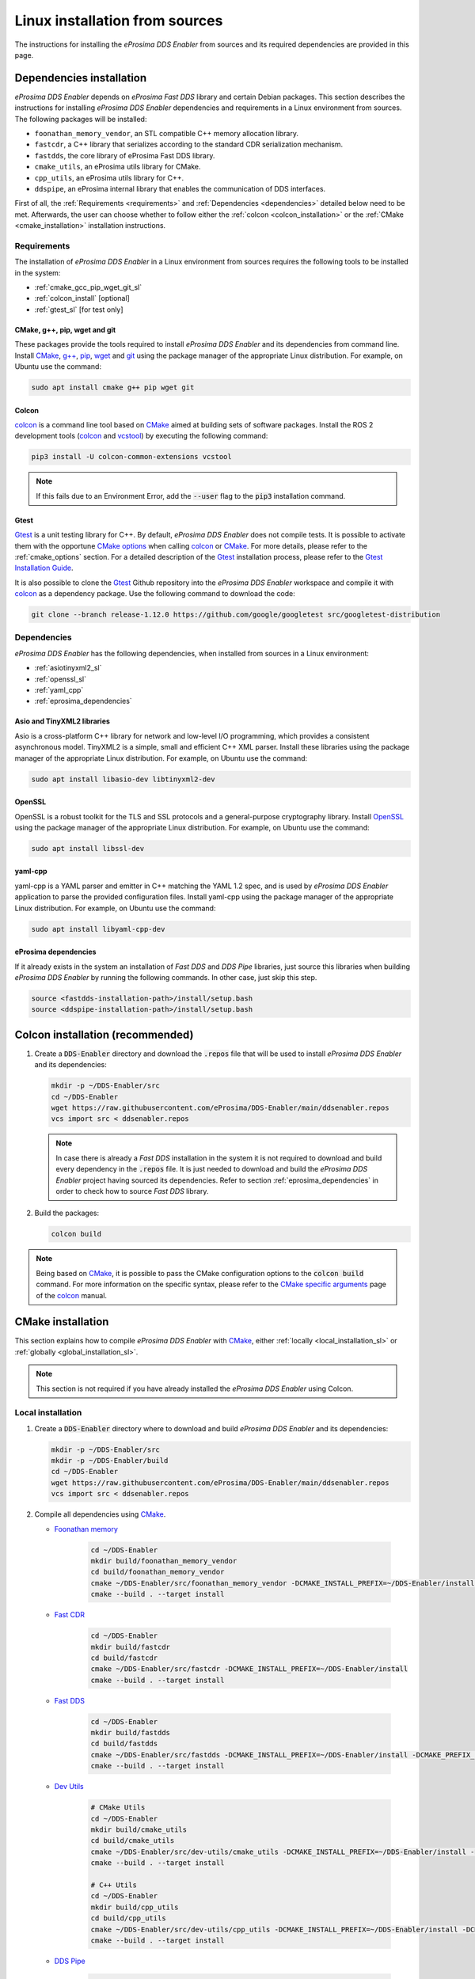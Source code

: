 .. _installation_sources_linux:

###############################
Linux installation from sources
###############################

The instructions for installing the *eProsima DDS Enabler* from sources and its required dependencies are provided in this page.


Dependencies installation
=========================

*eProsima DDS Enabler* depends on *eProsima Fast DDS* library and certain Debian packages.
This section describes the instructions for installing *eProsima DDS Enabler* dependencies and requirements in a Linux environment from sources.
The following packages will be installed:

- ``foonathan_memory_vendor``, an STL compatible C++ memory allocation library.
- ``fastcdr``, a C++ library that serializes according to the standard CDR serialization mechanism.
- ``fastdds``, the core library of eProsima Fast DDS library.
- ``cmake_utils``, an eProsima utils library for CMake.
- ``cpp_utils``, an eProsima utils library for C++.
- ``ddspipe``, an eProsima internal library that enables the communication of DDS interfaces.

First of all, the :ref:`Requirements <requirements>` and :ref:`Dependencies <dependencies>` detailed below need to be met.
Afterwards, the user can choose whether to follow either the :ref:`colcon <colcon_installation>` or the
:ref:`CMake <cmake_installation>` installation instructions.

.. _requirements:

Requirements
------------

The installation of *eProsima DDS Enabler* in a Linux environment from sources requires the following tools to be installed in the system:

* :ref:`cmake_gcc_pip_wget_git_sl`
* :ref:`colcon_install` [optional]
* :ref:`gtest_sl` [for test only]


.. _cmake_gcc_pip_wget_git_sl:

CMake, g++, pip, wget and git
^^^^^^^^^^^^^^^^^^^^^^^^^^^^^

These packages provide the tools required to install *eProsima DDS Enabler* and its dependencies from command line.
Install CMake_, `g++ <https://gcc.gnu.org/>`_, pip_, wget_ and git_ using the package manager of the appropriate Linux distribution.
For example, on Ubuntu use the command:

.. code-block:: bash

    sudo apt install cmake g++ pip wget git


.. _colcon_install:

Colcon
^^^^^^

colcon_ is a command line tool based on CMake_ aimed at building sets of software packages.
Install the ROS 2 development tools (colcon_ and vcstool_) by executing the following command:

.. code-block:: bash

    pip3 install -U colcon-common-extensions vcstool

.. note::

    If this fails due to an Environment Error, add the :code:`--user` flag to the :code:`pip3` installation command.


.. _gtest_sl:

Gtest
^^^^^

Gtest_ is a unit testing library for C++.
By default, *eProsima DDS Enabler* does not compile tests.
It is possible to activate them with the opportune `CMake options <https://colcon.readthedocs.io/en/released/reference/verb/build.html#cmake-options>`_ when calling colcon_ or CMake_.
For more details, please refer to the :ref:`cmake_options` section.
For a detailed description of the Gtest_ installation process, please refer to the `Gtest Installation Guide <https://github.com/google/googletest>`_.

It is also possible to clone the Gtest_ Github repository into the *eProsima DDS Enabler* workspace and compile it with colcon_ as a dependency package.
Use the following command to download the code:

.. code-block:: bash

    git clone --branch release-1.12.0 https://github.com/google/googletest src/googletest-distribution


.. _dependencies:

Dependencies
------------

*eProsima DDS Enabler* has the following dependencies, when installed from sources in a Linux environment:

* :ref:`asiotinyxml2_sl`
* :ref:`openssl_sl`
* :ref:`yaml_cpp`
* :ref:`eprosima_dependencies`

.. _asiotinyxml2_sl:

Asio and TinyXML2 libraries
^^^^^^^^^^^^^^^^^^^^^^^^^^^

Asio is a cross-platform C++ library for network and low-level I/O programming, which provides a consistent asynchronous model.
TinyXML2 is a simple, small and efficient C++ XML parser.
Install these libraries using the package manager of the appropriate Linux distribution.
For example, on Ubuntu use the command:

.. code-block:: bash

    sudo apt install libasio-dev libtinyxml2-dev

.. _openssl_sl:

OpenSSL
^^^^^^^

OpenSSL is a robust toolkit for the TLS and SSL protocols and a general-purpose cryptography library.
Install OpenSSL_ using the package manager of the appropriate Linux distribution.
For example, on Ubuntu use the command:

.. code-block:: bash

   sudo apt install libssl-dev

.. _yaml_cpp:

yaml-cpp
^^^^^^^^

yaml-cpp is a YAML parser and emitter in C++ matching the YAML 1.2 spec, and is used by *eProsima DDS Enabler* application to parse the provided configuration files.
Install yaml-cpp using the package manager of the appropriate Linux distribution.
For example, on Ubuntu use the command:

.. code-block:: bash

   sudo apt install libyaml-cpp-dev

.. _eprosima_dependencies:

eProsima dependencies
^^^^^^^^^^^^^^^^^^^^^

If it already exists in the system an installation of *Fast DDS* and *DDS Pipe* libraries, just source this libraries when building *eProsima DDS Enabler* by running the following commands.
In other case, just skip this step.

.. code-block:: bash

    source <fastdds-installation-path>/install/setup.bash
    source <ddspipe-installation-path>/install/setup.bash



.. _colcon_installation:

Colcon installation (recommended)
=================================

#.  Create a :code:`DDS-Enabler` directory and download the :code:`.repos` file that will be used to install *eProsima DDS Enabler* and its dependencies:

    .. code-block:: bash

        mkdir -p ~/DDS-Enabler/src
        cd ~/DDS-Enabler
        wget https://raw.githubusercontent.com/eProsima/DDS-Enabler/main/ddsenabler.repos
        vcs import src < ddsenabler.repos

    .. note::

        In case there is already a *Fast DDS* installation in the system it is not required to download and build every dependency in the :code:`.repos` file.
        It is just needed to download and build the *eProsima DDS Enabler* project having sourced its dependencies.
        Refer to section :ref:`eprosima_dependencies` in order to check how to source *Fast DDS* library.

#.  Build the packages:

    .. code-block:: bash

        colcon build

.. note::

    Being based on CMake_, it is possible to pass the CMake configuration options to the :code:`colcon build` command.
    For more information on the specific syntax, please refer to the `CMake specific arguments <https://colcon.readthedocs.io/en/released/reference/verb/build.html#cmake-specific-arguments>`_ page of the colcon_ manual.


.. _cmake_installation:

CMake installation
==================

This section explains how to compile *eProsima DDS Enabler* with CMake_, either :ref:`locally <local_installation_sl>` or :ref:`globally <global_installation_sl>`.

.. note::

    This section is not required if you have already installed the *eProsima DDS Enabler* using Colcon.

.. _local_installation_sl:

Local installation
------------------

#.  Create a :code:`DDS-Enabler` directory where to download and build *eProsima DDS Enabler* and its dependencies:

    .. code-block:: bash

        mkdir -p ~/DDS-Enabler/src
        mkdir -p ~/DDS-Enabler/build
        cd ~/DDS-Enabler
        wget https://raw.githubusercontent.com/eProsima/DDS-Enabler/main/ddsenabler.repos
        vcs import src < ddsenabler.repos

#.  Compile all dependencies using CMake_.

    * `Foonathan memory <https://github.com/foonathan/memory>`_

        .. code-block:: bash

            cd ~/DDS-Enabler
            mkdir build/foonathan_memory_vendor
            cd build/foonathan_memory_vendor
            cmake ~/DDS-Enabler/src/foonathan_memory_vendor -DCMAKE_INSTALL_PREFIX=~/DDS-Enabler/install -DBUILD_SHARED_LIBS=ON
            cmake --build . --target install

    * `Fast CDR <https://github.com/eProsima/Fast-CDR>`_

        .. code-block:: bash

            cd ~/DDS-Enabler
            mkdir build/fastcdr
            cd build/fastcdr
            cmake ~/DDS-Enabler/src/fastcdr -DCMAKE_INSTALL_PREFIX=~/DDS-Enabler/install
            cmake --build . --target install

    * `Fast DDS <https://github.com/eProsima/Fast-DDS>`_

        .. code-block:: bash

            cd ~/DDS-Enabler
            mkdir build/fastdds
            cd build/fastdds
            cmake ~/DDS-Enabler/src/fastdds -DCMAKE_INSTALL_PREFIX=~/DDS-Enabler/install -DCMAKE_PREFIX_PATH=~/DDS-Enabler/install
            cmake --build . --target install

    * `Dev Utils <https://github.com/eProsima/dev-utils>`_

        .. code-block:: bash

            # CMake Utils
            cd ~/DDS-Enabler
            mkdir build/cmake_utils
            cd build/cmake_utils
            cmake ~/DDS-Enabler/src/dev-utils/cmake_utils -DCMAKE_INSTALL_PREFIX=~/DDS-Enabler/install -DCMAKE_PREFIX_PATH=~/DDS-Enabler/install
            cmake --build . --target install

            # C++ Utils
            cd ~/DDS-Enabler
            mkdir build/cpp_utils
            cd build/cpp_utils
            cmake ~/DDS-Enabler/src/dev-utils/cpp_utils -DCMAKE_INSTALL_PREFIX=~/DDS-Enabler/install -DCMAKE_PREFIX_PATH=~/DDS-Enabler/install
            cmake --build . --target install

    * `DDS Pipe <https://github.com/eProsima/DDS-Pipe>`_

        .. code-block:: bash

            # ddspipe_core
            cd ~/DDS-Enabler
            mkdir build/ddspipe_core
            cd build/ddspipe_core
            cmake ~/DDS-Enabler/src/ddspipe/ddspipe_core -DCMAKE_INSTALL_PREFIX=~/DDS-Enabler/install -DCMAKE_PREFIX_PATH=~/DDS-Enabler/install
            cmake --build . --target install

            # ddspipe_participants
            cd ~/DDS-Enabler
            mkdir build/ddspipe_participants
            cd build/ddspipe_participants
            cmake ~/DDS-Enabler/src/ddspipe/ddspipe_participants -DCMAKE_INSTALL_PREFIX=~/DDS-Enabler/install -DCMAKE_PREFIX_PATH=~/DDS-Enabler/install
            cmake --build . --target install

            # ddspipe_yaml
            cd ~/DDS-Enabler
            mkdir build/ddspipe_yaml
            cd build/ddspipe_yaml
            cmake ~/DDS-Enabler/src/ddspipe/ddspipe_yaml -DCMAKE_INSTALL_PREFIX=~/DDS-Enabler/install -DCMAKE_PREFIX_PATH=~/DDS-Enabler/install
            cmake --build . --target install

#.  Once all dependencies are installed, install *eProsima DDS Enabler*:

    .. code-block:: bash

        # dds_enabler_participants
        cd ~/DDS-Enabler
        mkdir build/dds_enabler_participants
        cd build/dds_enabler_participants
        cmake ~/DDS-Enabler/src/dds_enabler/dds_enabler_participants -DCMAKE_INSTALL_PREFIX=~/DDS-Enabler/install -DCMAKE_PREFIX_PATH=~/DDS-Enabler/install
        cmake --build . --target install

        # dds_enabler_yaml
        cd ~/DDS-Enabler
        mkdir build/dds_enabler_yaml
        cd build/dds_enabler_yaml
        cmake ~/DDS-Enabler/src/dds_enabler/dds_enabler_yaml -DCMAKE_INSTALL_PREFIX=~/DDS-Enabler/install -DCMAKE_PREFIX_PATH=~/DDS-Enabler/install
        cmake --build . --target install

        # dds_enabler
        cd ~/DDS-Enabler
        mkdir build/dds_enabler_tool
        cd build/dds_enabler_tool
        cmake ~/DDS-Enabler/src/dds_enabler/dds_enabler -DCMAKE_INSTALL_PREFIX=~/DDS-Enabler/install -DCMAKE_PREFIX_PATH=~/DDS-Enabler/install
        cmake --build . --target install

    .. note::

        By default, *eProsima DDS Enabler* does not compile tests.
        However, they can be activated by downloading and installing `Gtest <https://github.com/google/googletest>`_
        and building with CMake option ``-DBUILD_TESTS=ON``.

.. _global_installation_sl:

Global installation
-------------------

To install *eProsima DDS Enabler* system-wide instead of locally, remove all the flags that appear in the configuration steps of :code:`Fast-CDR`, :code:`Fast-DDS`, :code:`Dev-Utils`, :code:`DDS-Pipe`, and :code:`DDS-Enabler`, and change the first in the configuration step of :code:`foonathan_memory_vendor` to the following:

.. code-block:: bash

    -DCMAKE_INSTALL_PREFIX=/usr/local/ -DBUILD_SHARED_LIBS=ON

.. _run_app_colcon_sl:

Run an example
==============

In this section, we will run a publish example mimicking the behavior of the classic *Hello World* ROS 2 talker in a specific domain. For simplicity, we will use the *eProsima DDS Enabler* example application
with the already provided configuration file and sample data from a test case in the *dds_enabler_test* package.

To run this *eProsima DDS Enabler* example, source the installation path and execute the executable file that has been installed in :code:`<install-path>/dds_enabler_tool/bin/dds_enabler`:

.. code-block:: bash

    # TERMINAL ROS2 LISTENER
    source <ROS2-installation-path>/setup.bash
    export ROS_DOMAIN_ID=33
    ros2 run demo_nodes_cpp listener

    # TERMINAL DDS ENABLER
    # If built has been done using colcon, all projects could be sourced as follows
    cd <dds-enabler-workspace>
    source install/setup.bash
    export TEST_PATH=$PWD/src/FIWARE-DDS-Enabler/ddsenabler_test/compose/test_cases/publish/discovered_type
    ./build/ddsenabler/examples/ddsenabler_example --config $TEST_PATH/config.yml --timeout 5 --expected-types 1 --expected-topics 1 --publish-path $TEST_PATH/samples --publish-topic rt/chatter --publish-period 200 --publish-initial-wait 2000

.. important::

    To run the *eProsima DDS Enabler* examples, it is necessary to have compiled the *eProsima DDS Enabler* project with the CMake option ``-DCOMPILE_EXAMPLES=ON``. For more details, please refer to the :ref:`cmake_options` section.

.. note::

    Be sure that the executable have execution permissions.

.. External links

.. _colcon: https://colcon.readthedocs.io/en/released/
.. _CMake: https://cmake.org
.. _pip: https://pypi.org/project/pip/
.. _wget: https://www.gnu.org/software/wget/
.. _git: https://git-scm.com/
.. _OpenSSL: https://www.openssl.org/
.. _Gtest: https://github.com/google/googletest
.. _vcstool: https://pypi.org/project/vcstool/
